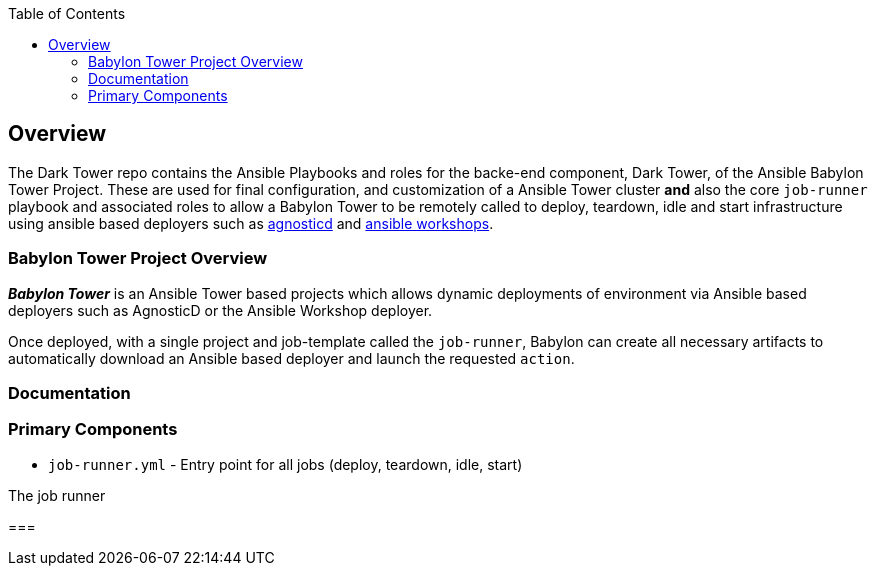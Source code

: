 :toc:

== Overview

The Dark Tower repo contains the Ansible Playbooks and roles for the backe-end component, Dark Tower, of the Ansible Babylon Tower Project. These are used for final configuration, and customization of a Ansible Tower cluster *and* also the core `job-runner` playbook and associated roles to allow a Babylon Tower to be remotely called to deploy, teardown, idle and start infrastructure using ansible based deployers such as link:https://github.com/redhat-cop/agnosticd.git[agnosticd] and link:https://github.com/ansible/workshops.git[ansible workshops].

=== Babylon Tower Project Overview

*_Babylon Tower_* is an Ansible Tower based projects which allows dynamic deployments of environment via Ansible based deployers such as AgnosticD or the Ansible Workshop deployer.

Once deployed, with a single project and job-template called the `job-runner`, Babylon can create all necessary artifacts to automatically download an Ansible based deployer and launch the requested `action`.




=== Documentation


=== Primary Components

* `job-runner.yml` - Entry point for all jobs (deploy, teardown, idle, start)

The job runner

===
